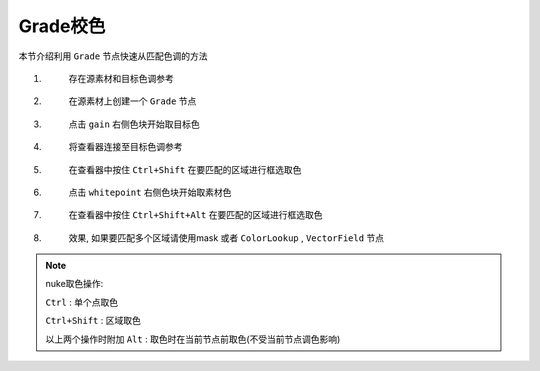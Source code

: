 Grade校色
-------------------

本节介绍利用 ``Grade`` 节点快速从匹配色调的方法

#.

  .. figure:: grade_1.png

    存在源素材和目标色调参考

#.

  .. figure:: grade_2.png
    
    在源素材上创建一个 ``Grade`` 节点

#.

  .. figure:: grade_3.png
    
    点击 ``gain`` 右侧色块开始取目标色

#.

  .. figure:: grade_4.png
    
    将查看器连接至目标色调参考

#.

  .. figure:: grade_5.png
    
    在查看器中按住 ``Ctrl+Shift`` 在要匹配的区域进行框选取色

#.

  .. figure:: grade_6.png

    点击 ``whitepoint`` 右侧色块开始取素材色

#.

  .. figure:: grade_7.png
    
    在查看器中按住 ``Ctrl+Shift+Alt`` 在要匹配的区域进行框选取色

#.

  .. figure:: grade_8.png

    效果, 如果要匹配多个区域请使用mask 或者 ``ColorLookup`` , ``VectorField`` 节点

.. note::

  nuke取色操作:

  ``Ctrl`` : 单个点取色

  ``Ctrl+Shift`` : 区域取色

  以上两个操作时附加 ``Alt`` : 取色时在当前节点前取色(不受当前节点调色影响)